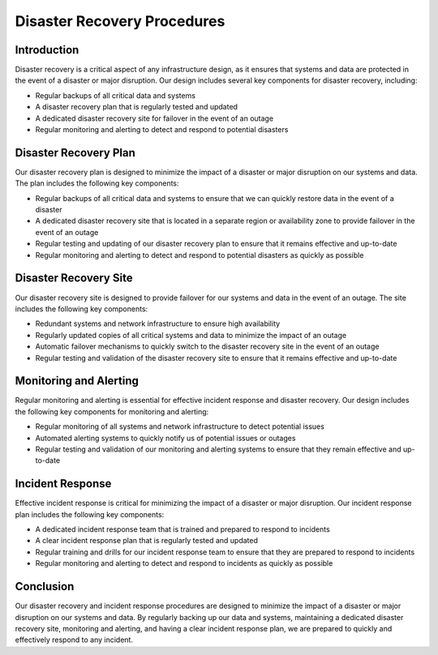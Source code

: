 Disaster Recovery Procedures
============================

Introduction
------------

Disaster recovery is a critical aspect of any infrastructure design, as it ensures that systems and data are protected in the event of a disaster or major disruption. Our design includes several key components for disaster recovery, including:

- Regular backups of all critical data and systems
- A disaster recovery plan that is regularly tested and updated
- A dedicated disaster recovery site for failover in the event of an outage
- Regular monitoring and alerting to detect and respond to potential disasters

Disaster Recovery Plan
----------------------

Our disaster recovery plan is designed to minimize the impact of a disaster or major disruption on our systems and data. The plan includes the following key components:

- Regular backups of all critical data and systems to ensure that we can quickly restore data in the event of a disaster
- A dedicated disaster recovery site that is located in a separate region or availability zone to provide failover in the event of an outage
- Regular testing and updating of our disaster recovery plan to ensure that it remains effective and up-to-date
- Regular monitoring and alerting to detect and respond to potential disasters as quickly as possible

Disaster Recovery Site
----------------------

Our disaster recovery site is designed to provide failover for our systems and data in the event of an outage. The site includes the following key components:

- Redundant systems and network infrastructure to ensure high availability
- Regularly updated copies of all critical systems and data to minimize the impact of an outage
- Automatic failover mechanisms to quickly switch to the disaster recovery site in the event of an outage
- Regular testing and validation of the disaster recovery site to ensure that it remains effective and up-to-date

Monitoring and Alerting
-----------------------

Regular monitoring and alerting is essential for effective incident response and disaster recovery. Our design includes the following key components for monitoring and alerting:

- Regular monitoring of all systems and network infrastructure to detect potential issues
- Automated alerting systems to quickly notify us of potential issues or outages
- Regular testing and validation of our monitoring and alerting systems to ensure that they remain effective and up-to-date

Incident Response
-----------------

Effective incident response is critical for minimizing the impact of a disaster or major disruption. Our incident response plan includes the following key components:

- A dedicated incident response team that is trained and prepared to respond to incidents
- A clear incident response plan that is regularly tested and updated
- Regular training and drills for our incident response team to ensure that they are prepared to respond to incidents
- Regular monitoring and alerting to detect and respond to incidents as quickly as possible

Conclusion
----------

Our disaster recovery and incident response procedures are designed to minimize the impact of a disaster or major disruption on our systems and data. By regularly backing up our data and systems, maintaining a dedicated disaster recovery site, monitoring and alerting, and having a clear incident response plan, we are prepared to quickly and effectively respond to any incident.
